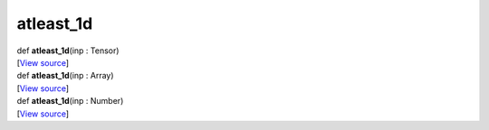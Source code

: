**********
atleast_1d
**********

.. container:: entry-detail
   :name: atleast_1d(inp:Tensor)-instance-method

   .. container:: signature

      def **atleast_1d**\ (inp : Tensor)

   .. container::

      [`View
      source <https://github.com/crystal-data/num.cr/blob/32a5d0701dd7cef3485867d2afd897900ca60901/src/core/assemble.cr#L176>`__]


.. container:: entry-detail
   :name: atleast_1d(inp:Array)-instance-method

   .. container:: signature

      def **atleast_1d**\ (inp : Array)

   .. container::

      [`View
      source <https://github.com/crystal-data/num.cr/blob/32a5d0701dd7cef3485867d2afd897900ca60901/src/core/assemble.cr#L172>`__]


.. container:: entry-detail
   :name: atleast_1d(inp:Number)-instance-method

   .. container:: signature

      def **atleast_1d**\ (inp : Number)

   .. container::

      [`View
      source <https://github.com/crystal-data/num.cr/blob/32a5d0701dd7cef3485867d2afd897900ca60901/src/core/assemble.cr#L168>`__]
